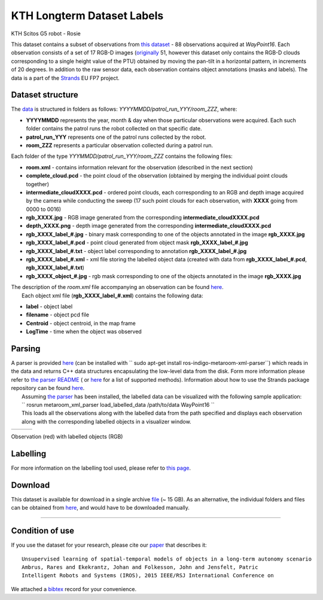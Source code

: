 KTH Longterm Dataset Labels
---------------------------

|image0|

KTH Scitos G5 robot - Rosie

This dataset contains a subset of observations from `this dataset <kth_lt.rst>`__ - 88 observations acquired at *WayPoint16*. Each observation consists of a set of 17 RGB-D images (`originally <kth_lt.rst>`__ 51, however this dataset only contains the RGB-D clouds corresponding to a single height value of the PTU) obtained by moving the pan-tilt in a horizontal pattern, in increments of 20 degrees. In addition to the raw sensor data, each observation contains object annotations (masks and labels). The data is a part of the `Strands <http://strands.acin.tuwien.ac.at/index.html>`__ EU FP7 project.

Dataset structure
~~~~~~~~~~~~~~~~~

The `data <https://strands.pdc.kth.se/public/KTH_longterm_dataset_labels>`__ is structured in folders as follows: *YYYYMMDD/patrol\_run\_YYY/room\_ZZZ*, where:

-  **YYYYMMDD** represents the year, month & day when those particular observations were acquired. Each such folder contains the patrol runs the robot collected on that specific date.
-  **patrol\_run\_YYY** represents one of the patrol runs collected by the robot.
-  **room\_ZZZ** represents a particular observation collected during a patrol run.

Each folder of the type *YYYMMDD/patrol\_run\_YYY/room\_ZZZ* contains the following files:

-  **room.xml** - contains information relevant for the observation (described in the next section)
-  **complete\_cloud.pcd** - the point cloud of the observation (obtained by merging the individual point clouds together)
-  **intermediate\_cloudXXXX.pcd** - ordered point clouds, each corresponding to an RGB and depth image acquired by the camera while conducting the sweep (17 such point clouds for each observation, with **XXXX** going from 0000 to 0016)
-  **rgb\_XXXX.jpg** - RGB image generated from the corresponding **intermediate\_cloudXXXX.pcd**
-  **depth\_XXXX.png** - depth image generated from the corresponding **intermediate\_cloudXXXX.pcd**
-  **rgb\_XXXX\_label\_#.jpg** - binary mask corresponding to one of the objects annotated in the image **rgb\_XXXX.jpg**
-  **rgb\_XXXX\_label\_#.pcd** - point cloud generated from object mask **rgb\_XXXX\_label\_#.jpg**
-  **rgb\_XXXX\_label\_#.txt** - object label corresponding to annotation **rgb\_XXXX\_label\_#.jpg**
-  **rgb\_XXXX\_label\_#.xml** - xml file storing the labelled object data (created with data from **rgb\_XXXX\_label\_#.pcd**, **rgb\_XXXX\_label\_#.txt**)
-  **rgb\_XXXX\_object\_#.jpg** - rgb mask corresponding to one of the objects annotated in the image **rgb\_XXXX.jpg**

| The description of the *room.xml* file accompanying an observation can be found `here <kth_lt.rst>`__.
|  Each object xml file (**rgb\_XXXX\_label\_#.xml**) contains the following data:

-  **label** - object label
-  **filename** - object pcd file
-  **Centroid** - object centroid, in the map frame
-  **LogTime** - time when the object was observed

Parsing
~~~~~~~

| A parser is provided `here <https://github.com/strands-project/strands_3d_mapping/tree/hydro-devel/metaroom_xml_parser>`__ (can be installed with `` sudo apt-get install ros-indigo-metaroom-xml-parser``) which reads in the data and returns C++ data structures encapsulating the low-level data from the disk. Form more information please refer to `the parser README <https://github.com/strands-project/strands_3d_mapping/tree/hydro-devel/metaroom_xml_parser>`__ ( or `here <https://github.com/strands-project/strands_3d_mapping/blob/hydro-devel/metaroom_xml_parser/include/metaroom_xml_parser/load_utilities.h>`__ for a list of supported methods). Information about how to use the Strands package repository can be found `here <https://github.com/strands-project-releases/strands-releases/wiki>`__.
|  Assuming `the parser <https://github.com/strands-project/strands_3d_mapping/tree/hydro-devel/metaroom_xml_parser>`__ has been installed, the labelled data can be visualized with the following sample application:
|  `` rosrun metaroom_xml_parser load_labelled_data /path/to/data WayPoint16 ``
|  This loads all the observations along with the labelled data from the path specified and displays each observation along with the corresponding labelled objects in a visualizer window.

+------------+------------+------------+
| |image4|   | |image5|   | |image6|   |
+------------+------------+------------+

Observation (red) with labelled objects (RGB)

Labelling
~~~~~~~~~

For more information on the labelling tool used, please refer to `this page <https://github.com/RaresAmbrus/strands_3d_mapping/tree/metric_map_labelling/labelling>`__.

Download
~~~~~~~~

This dataset is available for download in a single archive `file <https://strands.pdc.kth.se/public/KTH_longterm_dataset_labels.tar.gz>`__ (~ 15 GB). As an alternative, the individual folders and files can be obtained from `here <https://strands.pdc.kth.se/public/KTH_longterm_dataset_labels>`__, and would have to be downloaded manually.

--------------

Condition of use
~~~~~~~~~~~~~~~~

If you use the dataset for your research, please cite our `paper <ambrus2015unsupervised.pdf>`__ that describes it:

::

        
        Unsupervised learning of spatial-temporal models of objects in a long-term autonomy scenario 
        Ambrus, Rares and Ekekrantz, Johan and Folkesson, John and Jensfelt, Patric
        Intelligent Robots and Systems (IROS), 2015 IEEE/RSJ International Conference on
        
        

We attached a `bibtex <ambrus2015unsupervised.bib>`__ record for your convenience.

.. |image0| image:: images/kth_lt_labels/Robot_s.png
.. |image1| image:: images/kth_lt_labels/labelled1.png
.. |image2| image:: images/kth_lt_labels/labelled2.png
.. |image3| image:: images/kth_lt_labels/labelled3.png
.. |image4| image:: images/kth_lt_labels/labelled1.png
.. |image5| image:: images/kth_lt_labels/labelled2.png
.. |image6| image:: images/kth_lt_labels/labelled3.png
